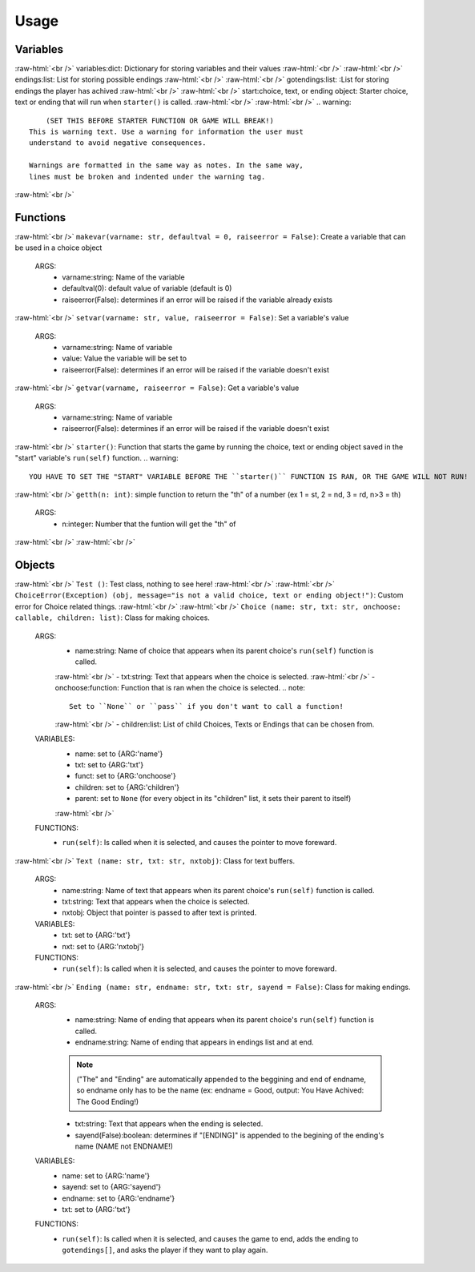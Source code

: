 .. role:: raw-html(raw)
    :format: html

*****
**Usage**
*****



Variables
*****
:raw-html:`<br />`
variables:dict: Dictionary for storing variables and their values
:raw-html:`<br />`
:raw-html:`<br />`
endings:list: List for storing possible endings
:raw-html:`<br />`
:raw-html:`<br />`
gotendings:list: :List for storing endings the player has achived
:raw-html:`<br />`
:raw-html:`<br />`
start:choice, text, or ending object: Starter choice, text or ending that will run when ``starter()`` is called.
:raw-html:`<br />`
:raw-html:`<br />`
.. warning::
	(SET THIS BEFORE STARTER FUNCTION OR GAME WILL BREAK!)
    This is warning text. Use a warning for information the user must
    understand to avoid negative consequences.

    Warnings are formatted in the same way as notes. In the same way,
    lines must be broken and indented under the warning tag.

:raw-html:`<br />`

Functions
*****
:raw-html:`<br />`
``makevar(varname: str, defaultval = 0, raiseerror = False)``: Create a variable that can be used in a choice object
  ARGS:
    - varname:string: Name of the variable
    - defaultval(0): default value of variable (default is 0)
    - raiseerror(False): determines if an error will be raised if the variable already exists
:raw-html:`<br />`
``setvar(varname: str, value, raiseerror = False)``: Set a variable's value
  ARGS:
    - varname:string: Name of variable
    - value: Value the variable will be set to
    - raiseerror(False): determines if an error will be raised if the variable doesn't exist
:raw-html:`<br />`
``getvar(varname, raiseerror = False)``: Get a variable's value
  ARGS:
    - varname:string: Name of variable
    - raiseerror(False): determines if an error will be raised if the variable doesn't exist
:raw-html:`<br />`
``starter()``: Function that starts the game by running the choice, text or ending object saved in the "start" variable's ``run(self)`` function.
.. warning::
  YOU HAVE TO SET THE "START" VARIABLE BEFORE THE ``starter()`` FUNCTION IS RAN, OR THE GAME WILL NOT RUN!
:raw-html:`<br />`
``getth(n: int)``: simple function to return the "th" of a number (ex 1 = st, 2 = nd, 3 = rd, n>3 = th)
  ARGS:
    - n:integer: Number that the funtion will get the "th" of
    
:raw-html:`<br />`
:raw-html:`<br />`

Objects
*****
:raw-html:`<br />`
``Test ()``: Test class, nothing to see here!
:raw-html:`<br />`
:raw-html:`<br />`
``ChoiceError(Exception) (obj, message="is not a valid choice, text or ending object!")``: Custom error for Choice related things.
:raw-html:`<br />`
:raw-html:`<br />`
``Choice (name: str, txt: str, onchoose: callable, children: list)``: Class for making choices.
    ARGS:
        - name:string: Name of choice that appears when its parent choice's ``run(self)`` function is called.
        :raw-html:`<br />`
        - txt:string: Text that appears when the choice is selected.
        :raw-html:`<br />`
        - onchoose:function: Function that is ran when the choice is selected.
        .. note::
            Set to ``None`` or ``pass`` if you don't want to call a function!
        :raw-html:`<br />`
        - children:list: List of child Choices, Texts or Endings that can be chosen from.
    VARIABLES:
        - name: set to {ARG:'name'}
        - txt: set to {ARG:'txt'}
        - funct: set to {ARG:'onchoose'}
        - children: set to {ARG:'children'}
        - parent: set to ``None`` (for every object in its "children" list, it sets their parent to itself)
        :raw-html:`<br />`
    FUNCTIONS:
        - ``run(self)``: Is called when it is selected, and causes the pointer to move foreward.
:raw-html:`<br />`
``Text (name: str, txt: str, nxtobj)``: Class for text buffers.
    ARGS:
        - name:string: Name of text that appears when its parent choice's ``run(self)`` function is called.
        - txt:string: Text that appears when the choice is selected.
        - nxtobj: Object that pointer is passed to after text is printed.
    VARIABLES:
        - txt: set to {ARG:'txt'}
        - nxt: set to {ARG:'nxtobj'}
    FUNCTIONS:
        - ``run(self)``: Is called when it is selected, and causes the pointer to move foreward.
:raw-html:`<br />`
``Ending (name: str, endname: str, txt: str, sayend = False)``: Class for making endings.
    ARGS:
        - name:string: Name of ending that appears when its parent choice's ``run(self)`` function is called.
        - endname:string: Name of ending that appears in endings list and at end.
        .. note::
            ("The" and "Ending" are automatically appended to the beggining and end of endname, so endname only has to be the name (ex: endname = Good, output: You Have Achived: The Good Ending!)
        - txt:string: Text that appears when the ending is selected.
        - sayend(False):boolean: determines if "[ENDING]" is appended to the begining of the ending's name (NAME not ENDNAME!)
    VARIABLES:
        - name: set to {ARG:'name'}
        - sayend: set to {ARG:'sayend'}
        - endname: set to {ARG:'endname'}
        - txt: set to {ARG:'txt'}
    FUNCTIONS:
        - ``run(self)``: Is called when it is selected, and causes the game to end, adds the ending to ``gotendings[]``, and asks the player if they want to play again.

